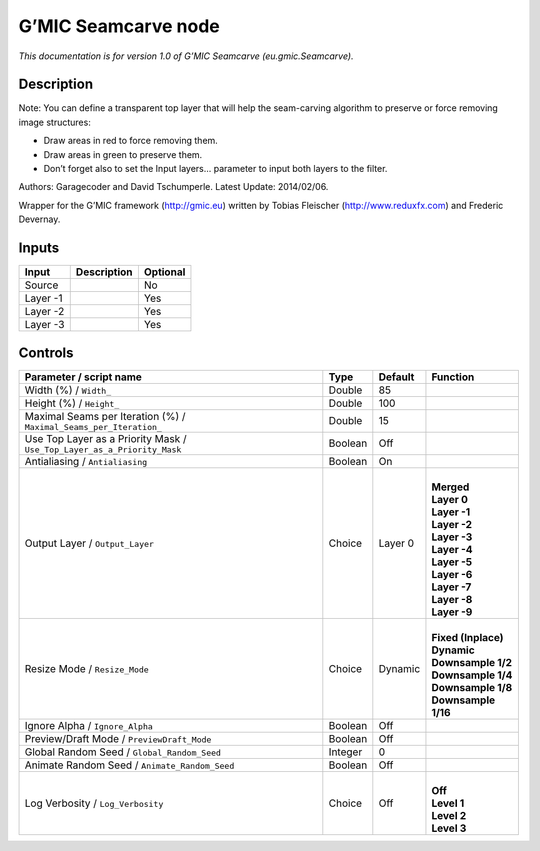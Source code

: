 .. _eu.gmic.Seamcarve:

.. raw:: html

   <!-- Do not edit this file! It is generated automatically by Natron itself. -->

G’MIC Seamcarve node
====================

*This documentation is for version 1.0 of G’MIC Seamcarve (eu.gmic.Seamcarve).*

Description
-----------

Note: You can define a transparent top layer that will help the seam-carving algorithm to preserve or force removing image structures:

- Draw areas in red to force removing them.

- Draw areas in green to preserve them.

- Don’t forget also to set the Input layers... parameter to input both layers to the filter.

Authors: Garagecoder and David Tschumperle. Latest Update: 2014/02/06.

Wrapper for the G’MIC framework (http://gmic.eu) written by Tobias Fleischer (http://www.reduxfx.com) and Frederic Devernay.

Inputs
------

+----------+-------------+----------+
| Input    | Description | Optional |
+==========+=============+==========+
| Source   |             | No       |
+----------+-------------+----------+
| Layer -1 |             | Yes      |
+----------+-------------+----------+
| Layer -2 |             | Yes      |
+----------+-------------+----------+
| Layer -3 |             | Yes      |
+----------+-------------+----------+

Controls
--------

.. tabularcolumns:: |>{\raggedright}p{0.2\columnwidth}|>{\raggedright}p{0.06\columnwidth}|>{\raggedright}p{0.07\columnwidth}|p{0.63\columnwidth}|

.. cssclass:: longtable

+-------------------------------------------------------------------------+---------+---------+-----------------------+
| Parameter / script name                                                 | Type    | Default | Function              |
+=========================================================================+=========+=========+=======================+
| Width (%) / ``Width_``                                                  | Double  | 85      |                       |
+-------------------------------------------------------------------------+---------+---------+-----------------------+
| Height (%) / ``Height_``                                                | Double  | 100     |                       |
+-------------------------------------------------------------------------+---------+---------+-----------------------+
| Maximal Seams per Iteration (%) / ``Maximal_Seams_per_Iteration_``      | Double  | 15      |                       |
+-------------------------------------------------------------------------+---------+---------+-----------------------+
| Use Top Layer as a Priority Mask / ``Use_Top_Layer_as_a_Priority_Mask`` | Boolean | Off     |                       |
+-------------------------------------------------------------------------+---------+---------+-----------------------+
| Antialiasing / ``Antialiasing``                                         | Boolean | On      |                       |
+-------------------------------------------------------------------------+---------+---------+-----------------------+
| Output Layer / ``Output_Layer``                                         | Choice  | Layer 0 | |                     |
|                                                                         |         |         | | **Merged**          |
|                                                                         |         |         | | **Layer 0**         |
|                                                                         |         |         | | **Layer -1**        |
|                                                                         |         |         | | **Layer -2**        |
|                                                                         |         |         | | **Layer -3**        |
|                                                                         |         |         | | **Layer -4**        |
|                                                                         |         |         | | **Layer -5**        |
|                                                                         |         |         | | **Layer -6**        |
|                                                                         |         |         | | **Layer -7**        |
|                                                                         |         |         | | **Layer -8**        |
|                                                                         |         |         | | **Layer -9**        |
+-------------------------------------------------------------------------+---------+---------+-----------------------+
| Resize Mode / ``Resize_Mode``                                           | Choice  | Dynamic | |                     |
|                                                                         |         |         | | **Fixed (Inplace)** |
|                                                                         |         |         | | **Dynamic**         |
|                                                                         |         |         | | **Downsample 1/2**  |
|                                                                         |         |         | | **Downsample 1/4**  |
|                                                                         |         |         | | **Downsample 1/8**  |
|                                                                         |         |         | | **Downsample 1/16** |
+-------------------------------------------------------------------------+---------+---------+-----------------------+
| Ignore Alpha / ``Ignore_Alpha``                                         | Boolean | Off     |                       |
+-------------------------------------------------------------------------+---------+---------+-----------------------+
| Preview/Draft Mode / ``PreviewDraft_Mode``                              | Boolean | Off     |                       |
+-------------------------------------------------------------------------+---------+---------+-----------------------+
| Global Random Seed / ``Global_Random_Seed``                             | Integer | 0       |                       |
+-------------------------------------------------------------------------+---------+---------+-----------------------+
| Animate Random Seed / ``Animate_Random_Seed``                           | Boolean | Off     |                       |
+-------------------------------------------------------------------------+---------+---------+-----------------------+
| Log Verbosity / ``Log_Verbosity``                                       | Choice  | Off     | |                     |
|                                                                         |         |         | | **Off**             |
|                                                                         |         |         | | **Level 1**         |
|                                                                         |         |         | | **Level 2**         |
|                                                                         |         |         | | **Level 3**         |
+-------------------------------------------------------------------------+---------+---------+-----------------------+

